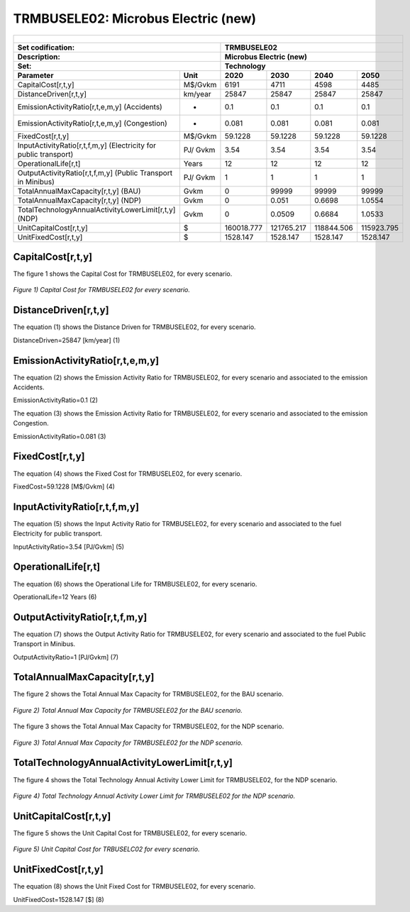 TRMBUSELE02: Microbus Electric (new)
=====================================

+-------------------------------------------------+-------+--------------+--------------+--------------+--------------+
| .. figure:: img/TRMBUSELE.jpg                                                                                       |
|    :align:   center                                                                                                 |
|    :width:   500 px                                                                                                 |
+-------------------------------------------------+-------+--------------+--------------+--------------+--------------+
| Set codification:                                       |TRMBUSELE02                                                |
+-------------------------------------------------+-------+--------------+--------------+--------------+--------------+
| Description:                                            |Microbus Electric (new)                                    |
+-------------------------------------------------+-------+--------------+--------------+--------------+--------------+
| Set:                                                    |Technology                                                 |
+-------------------------------------------------+-------+--------------+--------------+--------------+--------------+
| Parameter                                       | Unit  | 2020         | 2030         | 2040         |  2050        |
+=================================================+=======+==============+==============+==============+==============+
| CapitalCost[r,t,y]                              |M$/Gvkm| 6191         | 4711         | 4598         | 4485         |
+-------------------------------------------------+-------+--------------+--------------+--------------+--------------+
| DistanceDriven[r,t,y]                           |km/year| 25847        | 25847        | 25847        | 25847        |
+-------------------------------------------------+-------+--------------+--------------+--------------+--------------+
| EmissionActivityRatio[r,t,e,m,y] (Accidents)    |  -    | 0.1          | 0.1          | 0.1          | 0.1          |
+-------------------------------------------------+-------+--------------+--------------+--------------+--------------+
| EmissionActivityRatio[r,t,e,m,y] (Congestion)   | -     | 0.081        | 0.081        | 0.081        | 0.081        |
+-------------------------------------------------+-------+--------------+--------------+--------------+--------------+
| FixedCost[r,t,y]                                |M$/Gvkm| 59.1228      | 59.1228      | 59.1228      | 59.1228      |
+-------------------------------------------------+-------+--------------+--------------+--------------+--------------+
| InputActivityRatio[r,t,f,m,y] (Electricity for  | PJ/   | 3.54         | 3.54         | 3.54         | 3.54         |
| public transport)                               | Gvkm  |              |              |              |              |
+-------------------------------------------------+-------+--------------+--------------+--------------+--------------+
| OperationalLife[r,t]                            | Years | 12           | 12           | 12           | 12           |
+-------------------------------------------------+-------+--------------+--------------+--------------+--------------+
| OutputActivityRatio[r,t,f,m,y] (Public Transport| PJ/   | 1            | 1            | 1            | 1            |
| in Minibus)                                     | Gvkm  |              |              |              |              |
+-------------------------------------------------+-------+--------------+--------------+--------------+--------------+
| TotalAnnualMaxCapacity[r,t,y] (BAU)             |  Gvkm | 0            | 99999        | 99999        | 99999        |
+-------------------------------------------------+-------+--------------+--------------+--------------+--------------+
| TotalAnnualMaxCapacity[r,t,y] (NDP)             |  Gvkm | 0            | 0.051        | 0.6698       | 1.0554       |
+-------------------------------------------------+-------+--------------+--------------+--------------+--------------+
| TotalTechnologyAnnualActivityLowerLimit[r,t,y]  | Gvkm  | 0            | 0.0509       | 0.6684       | 1.0533       |
| (NDP)                                           |       |              |              |              |              |
+-------------------------------------------------+-------+--------------+--------------+--------------+--------------+
| UnitCapitalCost[r,t,y]                          |   $   | 160018.777   | 121765.217   | 118844.506   | 115923.795   |
+-------------------------------------------------+-------+--------------+--------------+--------------+--------------+
| UnitFixedCost[r,t,y]                            |   $   | 1528.147     | 1528.147     | 1528.147     | 1528.147     |
+-------------------------------------------------+-------+--------------+--------------+--------------+--------------+

CapitalCost[r,t,y]
+++++++++

The figure 1 shows the Capital Cost for TRMBUSELE02, for every scenario.

.. figure:: img/TRMBUSELE02_CapitalCost.png
   :align:   center
   :width:   700 px
   
   *Figure 1) Capital Cost for TRMBUSELE02 for every scenario.*
   


DistanceDriven[r,t,y]
+++++++++
The equation (1) shows the Distance Driven for TRMBUSELE02, for every scenario.

DistanceDriven=25847 [km/year]   (1)



EmissionActivityRatio[r,t,e,m,y]
+++++++++
The equation (2) shows the Emission Activity Ratio for TRMBUSELE02, for every scenario and associated to the emission Accidents.

EmissionActivityRatio=0.1    (2)

The equation (3) shows the Emission Activity Ratio for TRMBUSELE02, for every scenario and associated to the emission Congestion.

EmissionActivityRatio=0.081    (3)



FixedCost[r,t,y]
+++++++++
The equation (4) shows the Fixed Cost for TRMBUSELE02, for every scenario.

FixedCost=59.1228 [M$/Gvkm]   (4)


   
InputActivityRatio[r,t,f,m,y]
+++++++++
The equation (5) shows the Input Activity Ratio for TRMBUSELE02, for every scenario and associated to the fuel Electricity for public transport. 

InputActivityRatio=3.54 [PJ/Gvkm]   (5)

 
   
OperationalLife[r,t]
+++++++++
The equation (6) shows the Operational Life for TRMBUSELE02, for every scenario.

OperationalLife=12 Years   (6)

 
   
OutputActivityRatio[r,t,f,m,y]
+++++++++
The equation (7) shows the Output Activity Ratio for TRMBUSELE02, for every scenario and associated to the fuel Public Transport in Minibus.

OutputActivityRatio=1 [PJ/Gvkm]   (7)


   
TotalAnnualMaxCapacity[r,t,y]
+++++++++
The figure 2 shows the Total Annual Max Capacity for TRMBUSELE02, for the BAU scenario.

.. figure:: img/TRMBUSELE02_TotalAnnualMaxCapacity_BAU.png
   :align:   center
   :width:   700 px
   
   *Figure 2) Total Annual Max Capacity for TRMBUSELE02 for the BAU scenario.*
   
The figure 3 shows the Total Annual Max Capacity for TRMBUSELE02, for the NDP scenario.

.. figure:: img/TRMBUSELE02_TotalAnnualMaxCapacity_NDP_OP.png
   :align:   center
   :width:   700 px
   
   *Figure 3) Total Annual Max Capacity for TRMBUSELE02 for the NDP scenario.*

  
   
TotalTechnologyAnnualActivityLowerLimit[r,t,y]
+++++++++
The figure 4 shows the Total Technology Annual Activity Lower Limit for TRMBUSELE02, for the NDP scenario.

.. figure:: img/TRMBUSELE02_TotalTechnologyAnnualActivityLowerLimit_NDP_OP.png
   :align:   center
   :width:   700 px
   
   *Figure 4) Total Technology Annual Activity Lower Limit for TRMBUSELE02 for the NDP scenario.*


   
UnitCapitalCost[r,t,y]
+++++++++
The figure 5 shows the Unit Capital Cost for TRMBUSELE02, for every scenario.

.. figure:: img/TRMBUSELE02_UnitCapitalCost.png
   :align:   center
   :width:   700 px
   
   *Figure 5) Unit Capital Cost for TRBUSELC02 for every scenario.*

   
   
UnitFixedCost[r,t,y]
+++++++++
The equation (8) shows the Unit Fixed Cost for TRMBUSELE02, for every scenario.

UnitFixedCost=1528.147 [$]   (8)


